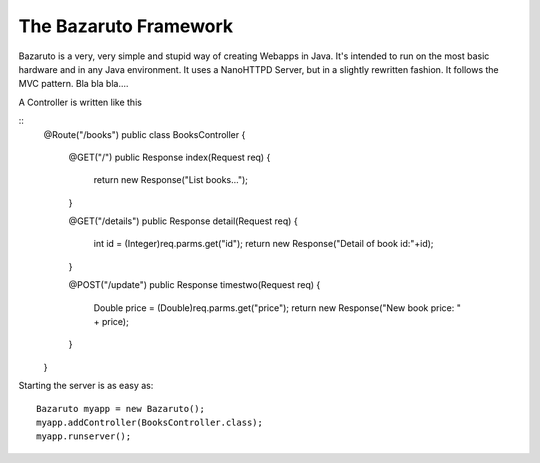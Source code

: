 
The Bazaruto Framework
======================

Bazaruto is a very, very simple and stupid way of creating 
Webapps in Java. It's intended to run on the most basic hardware
and in any Java environment. It uses a NanoHTTPD Server, but in
a slightly rewritten fashion. It follows the MVC pattern. Bla
bla bla....

A Controller is written like this

::
	@Route("/books")
	public class BooksController {
		@GET("/")
		public Response index(Request req) {
			return new Response("List books...");
		}
		
		@GET("/details")
		public Response detail(Request req) {
			int id = (Integer)req.parms.get("id");
			return new Response("Detail of book id:"+id);
		}
		
		@POST("/update")
		public Response timestwo(Request req) {
			Double price = (Double)req.parms.get("price");
			return new Response("New book price: " + price);
		}
	}
	
Starting the server is as easy as:

::

	Bazaruto myapp = new Bazaruto();
	myapp.addController(BooksController.class);
	myapp.runserver();
	

	
